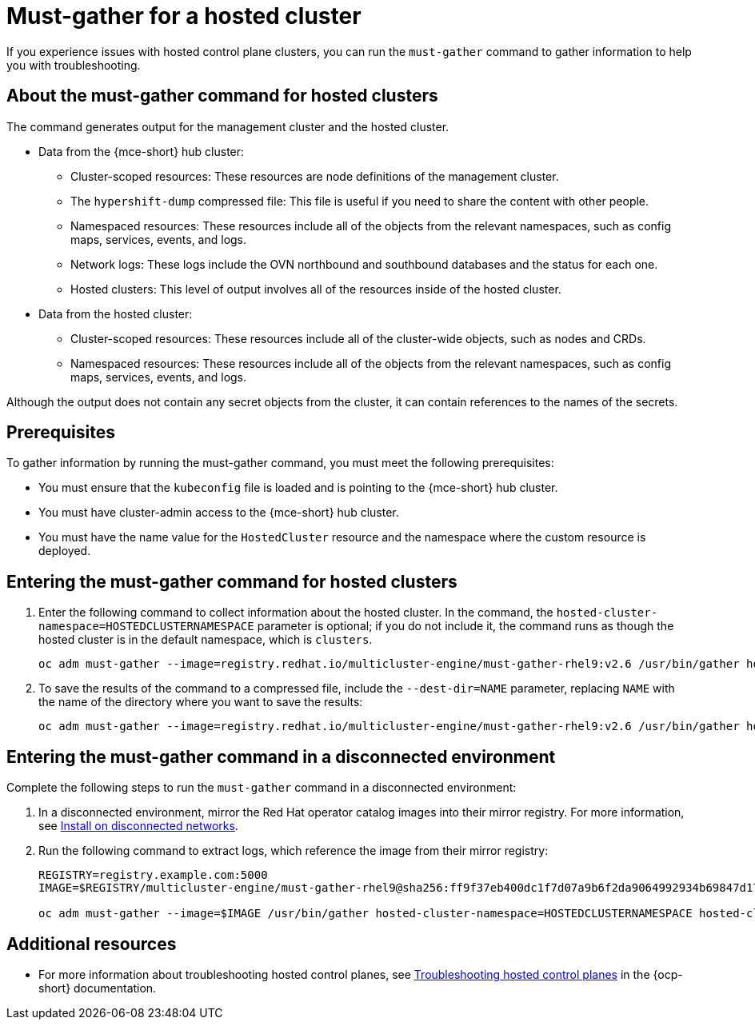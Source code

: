 [#trouble-hosted-cluster-backplane]
= Must-gather for a hosted cluster

If you experience issues with hosted control plane clusters, you can run the `must-gather` command to gather information to help you with troubleshooting.

[#trouble-hosted-cluster-backplane-about-must-gather]
== About the must-gather command for hosted clusters

The command generates output for the management cluster and the hosted cluster.

* Data from the {mce-short} hub cluster:
** Cluster-scoped resources: These resources are node definitions of the management cluster.
** The `hypershift-dump` compressed file: This file is useful if you need to share the content with other people.
** Namespaced resources: These resources include all of the objects from the relevant namespaces, such as config maps, services, events, and logs.
** Network logs: These logs include the OVN northbound and southbound databases and the status for each one.
** Hosted clusters: This level of output involves all of the resources inside of the hosted cluster.
* Data from the hosted cluster:
** Cluster-scoped resources: These resources include all of the cluster-wide objects, such as nodes and CRDs.
** Namespaced resources: These resources include all of the objects from the relevant namespaces, such as config maps, services, events, and logs.

Although the output does not contain any secret objects from the cluster, it can contain references to the names of the secrets.

[#trouble-hosted-cluster-backplane-prereqs]
== Prerequisites

To gather information by running the must-gather command, you must meet the following prerequisites:

* You must ensure that the `kubeconfig` file is loaded and is pointing to the {mce-short} hub cluster.
* You must have cluster-admin access to the {mce-short} hub cluster.
* You must have the name value for the `HostedCluster` resource and the namespace where the custom resource is deployed.

[#trouble-hosted-cluster-backplane-must-gather-procedure]
== Entering the must-gather command for hosted clusters

. Enter the following command to collect information about the hosted cluster. In the command, the `hosted-cluster-namespace=HOSTEDCLUSTERNAMESPACE` parameter is optional; if you do not include it, the command runs as though the hosted cluster is in the default namespace, which is `clusters`.

+
----
oc adm must-gather --image=registry.redhat.io/multicluster-engine/must-gather-rhel9:v2.6 /usr/bin/gather hosted-cluster-namespace=HOSTEDCLUSTERNAMESPACE hosted-cluster-name=HOSTEDCLUSTERNAME 
----

. To save the results of the command to a compressed file, include the `--dest-dir=NAME` parameter, replacing `NAME` with the name of the directory where you want to save the results:

+
----
oc adm must-gather --image=registry.redhat.io/multicluster-engine/must-gather-rhel9:v2.6 /usr/bin/gather hosted-cluster-namespace=HOSTEDCLUSTERNAMESPACE hosted-cluster-name=HOSTEDCLUSTERNAME --dest-dir=NAME ; tar -cvzf NAME.tgz NAME
----

[#trouble-hosted-cluster-backplane-disconnected]
== Entering the must-gather command in a disconnected environment

Complete the following steps to run the `must-gather` command in a disconnected environment:

. In a disconnected environment, mirror the Red Hat operator catalog images into their mirror registry. For more information, see xref:../install_upgrade/install_disconnected.adoc#install-on-disconnected-networks[Install on disconnected networks].

. Run the following command to extract logs, which reference the image from their mirror registry:

+
----
REGISTRY=registry.example.com:5000
IMAGE=$REGISTRY/multicluster-engine/must-gather-rhel9@sha256:ff9f37eb400dc1f7d07a9b6f2da9064992934b69847d17f59e385783c071b9d8

oc adm must-gather --image=$IMAGE /usr/bin/gather hosted-cluster-namespace=HOSTEDCLUSTERNAMESPACE hosted-cluster-name=HOSTEDCLUSTERNAME --dest-dir=./data
----

[#trouble-hosted-cluster-backplane-additional-resources]
== Additional resources

* For more information about troubleshooting hosted control planes, see link:https://access.redhat.com/documentation/en-us/openshift_container_platform/4.14/html/hosted_control_planes/troubleshooting-hosted-control-planes[Troubleshooting hosted control planes] in the {ocp-short} documentation.
